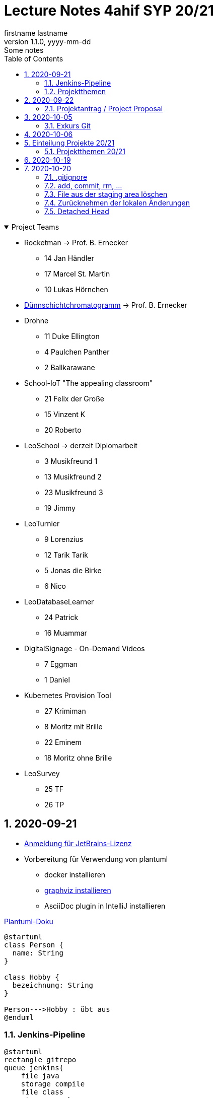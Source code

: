 = Lecture Notes 4ahif SYP 20/21
firstname lastname
1.1.0, yyyy-mm-dd: Some notes
ifndef::imagesdir[:imagesdir: images]
//:toc-placement!:  // prevents the generation of the doc at this position, so it can be printed afterwards
:sourcedir: ../src/main/java
:icons: font
:sectnums:    // Nummerierung der Überschriften / section numbering
:toc: left

//Need this blank line after ifdef, don't know why...
ifdef::backend-html5[]

// https://fontawesome.com/v4.7.0/icons/
//icon:file-text-o[link=https://raw.githubusercontent.com/htl-leonding-college/asciidoctor-docker-template/master/asciidocs/{docname}.adoc] ‏ ‏ ‎
//icon:github-square[link=https://github.com/htl-leonding-college/asciidoctor-docker-template] ‏ ‏ ‎
//icon:home[link=https://htl-leonding.github.io/]
endif::backend-html5[]

// print the toc here (not at the default position)
//toc::[]

.Project Teams
[%collapsible%open]
//[%collapsible]
====
* Rocketman -> Prof. B. Ernecker
** 14 Jan Händler
** 17 Marcel St. Martin
** 10 Lukas Hörnchen

* link:resources/duennschichtchromatogramm.pdf[Dünnschichtchromatogramm, window="_blank"] -> Prof. B. Ernecker

* Drohne
** 11 Duke Ellington
** 4 Paulchen Panther
** 2 Ballkarawane

* School-IoT "The appealing classroom"
** 21 Felix der Große
** 15 Vinzent K
** 20 Roberto

* LeoSchool -> derzeit Diplomarbeit
** 3 Musikfreund 1
** 13 Musikfreund 2
** 23 Musikfreund 3
** 19 Jimmy

* LeoTurnier
** 9 Lorenzius
** 12 Tarik Tarik
** 5 Jonas die Birke
** 6 Nico

* LeoDatabaseLearner
** 24 Patrick
** 16 Muammar

* DigitalSignage - On-Demand Videos
** 7 Eggman
** 1 Daniel

* Kubernetes Provision Tool
** 27 Krimiman
** 8 Moritz mit Brille
** 22 Eminem
** 18 Moritz ohne Brille

* LeoSurvey
** 25 TF
** 26 TP
====

== 2020-09-21


* http://edufs.edu.htl-leonding.ac.at/~t.stuetz/download/nvs/JetBrains.Registrierung.Studentenaccount.pdf[Anmeldung für JetBrains-Lizenz]
* Vorbereitung für Verwendung von plantuml
** docker installieren
** https://www2.graphviz.org/Packages/stable/windows/10/cmake/Release/x64/[graphviz installieren]
** AsciiDoc plugin in IntelliJ installieren

.https://plantuml.com/de/class-diagram[Plantuml-Doku]
[plantuml,demo,png]
----
@startuml
class Person {
  name: String
}

class Hobby {
  bezeichnung: String
}

Person--->Hobby : übt aus
@enduml
----

=== Jenkins-Pipeline

[plantuml,jenkins,png]
----
@startuml
rectangle gitrepo
queue jenkins{
    file java
    storage compile
    file class
    storage package
    file jar
    storage test
    storage deploy
}
gitrepo -> java
java -> compile
compile -> class
class -> package
package -> jar
jar -> test
test -> deploy
@enduml
----

* Alternativprodukte
** Automation Server in der jeweiligen Cloud
** GitHub / Travis (?)

=== Projektthemen

https://htl-leonding-college.github.io/syp-itp-lecture-notes/sypitp4.html#_projektthemen_2021[Liste der Projektthemen, window="_blank"]

== 2020-09-22

=== Projektantrag / Project Proposal

https://classroom.github.com/a/y2_tqe0e

mit Asccidoctor Template: https://github.com/htl-leonding-college/asciidoctor-docker-template


GH Pages:
https://2021-4ahif-syp.github.io/<repository-name>

z.B: https://2021-4ahif-syp.github.io/assigment-01-projektantrag-mwllgr/

.Project Proposal - Grades
//[%collapsible%open]
[%collapsible]
====
[cols="1,3,5,5"]
|===
|lfd.Nr. |Name |Thema |Feedback

|{counter:usage}
|Daniel
|Digital Signage (siehe Eggman)
|ngd(5)

|{counter:usage}
|Kawasaki
|Feedback Survey
|ngd(5)

|{counter:usage}
|Benjamin Musikfreund 1
|Turnierverwaltung
|korr. bef(3)

|{counter:usage}
|Paul
|n/a
|ngd(5)

|{counter:usage}
|Jonas die Birke
|FinanceCheck
|ngd(5)

|{counter:usage}
|Nico
|siehe Jonas die Birke
|ngd(5)

|{counter:usage}
|Benjamin Eggman
|DigitalSignage - On-Demand Videos
|ngd(5)

|{counter:usage}
|Moritz Brille
|Freiwillige Feuerwehr
|icon:uncheck[]korr. bef(3)

|{counter:usage}
|Lorenzius
|Digital Price Tag
|gen(4)

|{counter:usage}
|Lukas H
|Rocketman
|ngd(5)

|{counter:usage}
|Duke Ellington
|Smart School
|icon:uncheck[]ngd(5)

|{counter:usage}
|Tarik Tarik
|Turnierverwaltung
|icon:uncheck[]gen(4)

|{counter:usage}
|David Musikfreund 2
|Lagerverwaltung
|icon:uncheck[]gen(4)

|{counter:usage}
|Jan Händler
|Rocketman
|icon:uncheck[]ngd(5)

|{counter:usage}
|Vinzent K
|Terminkalender
|icon:uncheck[]gen(4)

|{counter:usage}
|Muammar
|Fitness Studio
|icon:uncheck[]ngd(5)

|{counter:usage}
|Marcel die Ecke
|Rocketman
|icon:uncheck[]ngd(5)

|{counter:usage}
|Moritz ohne Brille
|easyschool
|icon:uncheck[]gen(4)

|{counter:usage}
|Jimmy
|Kassasystem
|icon:uncheck[]gen(4)

|{counter:usage}
|Roberto
|Bank Account Manager
|icon:uncheck[]gen(4)

|{counter:usage}
|Felix der Große
|Buffet-Anwesenheitsampel
|icon:uncheck[]bef(3)

|{counter:usage}
|Eminem
|Event Organizer
|ngd(5)

|{counter:usage}
|Bocki Musikfreund 3
|BetAtSchool
|ngd(5)

|{counter:usage}
|Patrick
|ngd(5)
|icon:uncheck[]

|{counter:usage}
|Fabian Woody
|Bibliothek
|ngd(5)

|{counter:usage}
|Philip Cokeman
|ngd(5)
|icon:uncheck[]

|{counter:usage}
|Marc Krimiman
|SIP Phones
|icon:uncheck[]gut(2)

|===

====

==== Projektauftrag / Project Charter

==== Pflichtenheft / System Specification

== 2020-10-05

=== Exkurs Git

==== central vs. distributed vcs

.centralized vcs
[plantuml,centralvcs,png]
----
@startuml
rectangle "centralized vcs" as vcs
actor basti
actor luki
actor edina
edina -up- vcs
basti -- vcs
luki -up-vcs
@enduml
----

* Single-point-of-failure

.distributed vcs
[plantuml,distributedvcs,png]
----
@startuml
rectangle "remote vcs" as vcs
rectangle "local repo" as repo1
rectangle "local repo" as repo2
rectangle "local repo" as repo3

actor basti
actor luki
actor edina
edina -up- repo1
basti -- repo3
luki -up-repo2

repo1 -up- vcs
repo2 -up- vcs
repo3 -- vcs
@enduml
----

== 2020-10-06

Vortrag "School-IoT" von Prof. G.Köck

* MQTT
** Einsatzgebiet
** Vor- und Nachteile
** Publish-Subscribe-Pattern
** Quality of Service


== Einteilung Projekte 20/21

=== Projektthemen 20/21

.Project Topics
//[%collapsible%open]
[%collapsible]
====

////
* Rocketman -> Prof. B. Ernecker
** Jan Händler
** Kawasaki
** Lukas Hörnchen
* link:resources/duennschichtchromatogramm.pdf[Dünnschichtchromatogramm, window="_blank"] -> Prof. B. Ernecker
** Jimmy
** Roberto
* School-IoT "The appealing classroom"
** Felix der Große
** Vinzent K
** Paul
* LeoSchool -> derzeit Diplomarbeit
** Musikfreund 1
** Musikfreund 2
** Musikfreund 3
* LeoTurnier
** Lorenzius
** Tarik Tarik
** Jonas die Birke
** Nico
* LeoDatabaseLearner
** Patrick
** Muammar
* DigitalSignage - On-Demand Videos
** Eggman
** Duke Ellington
** Daniel
* Kubernetes Provision Tool
** Krimiman
** Moritz mit Brille
** Eminem
** Moritz ohne Brille
////

|===
|Projektbez. |Team |Auftraggeber / Ansprechpartner |Anmerkungen

|Rocketman
a|
//  Jan Händler
* 14 KJ
* 17 PM
// Lukas Hörnchen
* 10 HL
|Prof. B. Ernecker
|

|link:resources/duennschichtchromatogramm.pdf[Dünnschicht-chromatogramm, window="_blank"]
a|
//  Jimmy
* 19 RY

|Prof. B. Ernecker
|

|School-IoT
a|
//  Felix der Große
* 21 RF
// Vinzent K
* 15 KV
// Paul
*  4 BP
//  Roberto
* 20 RR
| Prof. G. Köck
|"The appealing classroom"

|LeoSchool
a|
//  Musikfreund 1
*  3 BB
//  Musikfreund 2
* 13 ID
//  Musikfreund 3
* 23 SB
| T.Stütz
|-> derzeit Diplomarbeit
|LeoTurnier
a|
//  Lorenzius
*  9 GL
//  Tarik Tarik
* 12 HT
//  Jonas die Birke
*  5 BJ
//  Nico
*  6 BN
|T.Stütz
|bereits Projekt vorhanden

|LeoDatabaseLearner
a|
//  Patrick
* 24 SP
//  Muammar
* 16 ÖM
|
|

|On-Demand Videos
a|
//  Daniel
*  1 AD
//  Eggman
*  7 EB
//  Duke Ellington
* 11 HN
|
|-> Bereich "DigitalSignage"

|Kubernetes Provision Tool
a|
//Krimiman
* 27 WM
// Moritz mit Brille
*  8 EM
// Eminem
* 22 SE
// Moritz ohne Brille
* 18 PM
|
|Prof.C.Aberger
|===



====

== 2020-10-19

* Automasiertes Testen
** https://github.com/rest-assured/rest-assured/wiki/Usage[RESTassured]
** Assert-J core
** @QuarkusTest
** @Context
** Verwendung eines Loggers
* Response Codes bei REST


== 2020-10-20

https://htl-leonding-college.github.io/git-lecture-notes/

=== .gitignore
=== add, commit, rm, ...

=== File aus der staging area löschen

[source,shell]
----
git restore --staged . # <.>
git restore --staged <file(s)>
----

<.> Sämtliche Files werden aus der Staging Area gelöscht


=== Zurücknehmen der lokalen Änderungen

[source,shell]
----
git restore .
git restore <file(s)>
----

** neu erstellte Files werden nicht automatisch gelöscht, sondern verbleiben untracked in der working copy
** diese Files müssen separat glöscht erden


[source,shell]
----
git clean -fd
----

* -f ... force
* -d ... directories



=== Detached Head
https://htl-leonding-college.github.io/git-lecture-notes/#_detached_head[Detached Head on Git-Lecture-Notes, window="_blank"]












